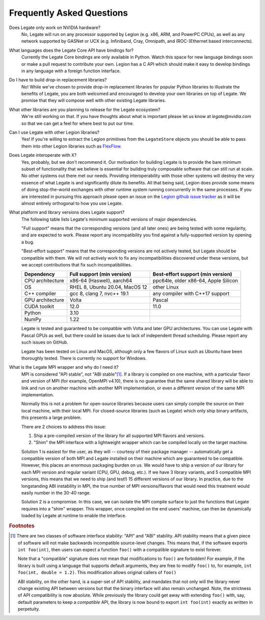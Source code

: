 Frequently Asked Questions
==========================

Does Legate only work on NVIDIA hardware?
    No, Legate will run on any processor supported by Legion (e.g. x86, ARM, and
    PowerPC CPUs), as well as any network supported by GASNet or UCX (e.g. Infiniband,
    Cray, Omnipath, and (ROC-)Ethernet based interconnects).

What languages does the Legate Core API have bindings for?
    Currently the Legate Core bindings are only available in Python. Watch
    this space for new language bindings soon or make a pull request to
    contribute your own. Legion has a C API which should make it easy to
    develop bindings in any language with a foreign function interface.

Do I have to build drop-in replacement libraries?
    No! While we've chosen to provide drop-in replacement libraries for
    popular Python libraries to illustrate the benefits of Legate, you
    are both welcomed and encouraged to develop your own libraries on top
    of Legate. We promise that they will compose well with other existing
    Legate libraries.

What other libraries are you planning to release for the Legate ecosystem?
    We're still working on that. If you have thoughts about what is important
    please let us know at *legate@nvidia.com* so that we can get a feel for
    where best to put our time.

Can I use Legate with other Legion libraries?
    Yes! If you're willing to extract the Legion primitives from the ``LegateStore``
    objects you should be able to pass them into other Legion libraries such as
    `FlexFlow <https://flexflow.ai/>`_.

Does Legate interoperate with X?
    Yes, probably, but we don't recommend it. Our motivation for building
    Legate is to provide the bare minimum subset of functionality that
    we believe is essential for building truly composable software that can still
    run at scale. No other systems out there met our needs. Providing
    interoperability with those other systems will destroy the very essence
    of what Legate is and significantly dilute its benefits. All that being
    said, Legion does provide some means of doing stop-the-world exchanges
    with other runtime system running concurrently in the same processes.
    If you are interested in pursuing this approach please open an issue
    on the `Legion github issue tracker <https://github.com/StanfordLegion/legion/issues>`_
    as it will be almost entirely orthogonal to how you use Legate.

What platform and library versions does Legate support?
    The following table lists Legate's minimum supported versions of major dependencies.

    "Full support" means that the corresponding versions (and all later ones) are
    being tested with some regularity, and are expected to work. Please report any
    incompatibility you find against a fully-supported version by opening a bug.

    "Best-effort support" means that the corresponding versions are not actively
    tested, but Legate should be compatible with them. We will not actively work to
    fix any incompatibilities discovered under these versions, but we accept
    contributions that fix such incompatibilities.

    ================ =============================== ====================================
    Dependency       Full support (min version)      Best-effort support (min version)
    ================ =============================== ====================================
    CPU architecture x86-64 (Haswell), aarch64       ppc64le, older x86-64, Apple Silicon
    OS               RHEL 8, Ubuntu 20.04, MacOS 12  other Linux
    C++ compiler     gcc 8, clang 7, nvc++ 19.1      any compiler with C++17 support
    GPU architecture Volta                           Pascal
    CUDA toolkit     12.0                            11.0
    Python           3.10
    NumPy            1.22
    ================ =============================== ====================================

    Legate is tested and guaranteed to be compatible with Volta and later GPU
    architectures. You can use Legate with Pascal GPUs as well, but there could
    be issues due to lack of independent thread scheduling. Please report any such
    issues on GitHub.

    Legate has been tested on Linux and MacOS, although only a few flavors of Linux
    such as Ubuntu have been thoroughly tested. There is currently no support for
    Windows.

.. _mpi_wrapper_faq:

What is the Legate MPI wrapper and why do I need it?
    MPI is considered "API stable", not "ABI stable"[#ABI]_. If a library is compiled on one
    machine, with a particular flavor and version of MPI (for example, OpenMPI v4.10),
    there is no guarantee that the same shared library will be able to link and run on
    another machine with another MPI implementation, or even a different version
    of the same MPI implementation.

    Normally this is not a problem for open-source libraries because users can simply
    compile the source on their local machine, with their local MPI. For closed-source
    libraries (such as Legate) which only ship binary artifacts, this presents a large
    problem.

    There are 2 choices to address this issue:

    #. Ship a pre-compiled version of the library for all supported MPI flavors and
       versions.
    #. "Shim" the MPI interface with a lightweight wrapper which can be compiled locally
       on the target machine.

    Solution 1 is easiest for the user, as they will -- courtesy of their package manager
    -- automatically get a compatible version of both MPI and Legate installed on their
    machine which are guaranteed to be compatible. However, this places an enormous
    packaging burden on us. We would have to ship a version of our library for each MPI
    version and regular variant (CPU, GPU, debug, etc.). If we have 3 library variants,
    and 5 compatible MPI versions, this means that we need to ship (and test!) 15
    different versions of our library. In practice, due to the longstanding ABI
    instability in MPI, the true number of MPI versions/flavors that would need this
    treatment would easily number in the 30-40 range.

    Solution 2 is a compromise. In this case, we can isolate the MPI compile surface to
    just the functions that Legate requires into a "shim" wrapper. This wrapper, once
    compiled on the end users' machine, can then be dynamically loaded by Legate at
    runtime to enable the interface.

.. rubric:: Footnotes

.. [#ABI] There are two classes of software interface stability: "API" and "ABI"
    stability. API stability means that a given piece of software will not make backwards
    incompatible source-level changes. This means that, if the software exports ``int
    foo(int)``, then users can expect a function ``foo()`` with a compatible signature to
    exist forever.

    Note that a "compatible" signature does not mean that modifications to ``foo()`` are
    forbidden!  For example, if the library is built using a language that supports
    default arguments, they are free to modify ``foo()`` to, for example, ``int foo(int,
    double = 1.2)``. This modification allows original callers of ``foo()``

    ABI stability, on the other hand, is a super-set of API stability, and mandates that
    not only will the library never change existing API between versions but that the
    binary interface will also remain unchanged. Note, the strictness of API compatibility
    is now absolute. While previously the library could get away with extending ``foo()``
    with, say, default parameters to keep a *compatible* API, the library is now bound to
    export ``int foo(int)`` exactly as written in perpetuity.
